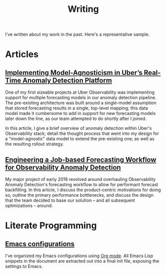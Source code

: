 #+TITLE: Writing
#+URI: /writing

#+OPTIONS: num:nil 

I've written about my work in the past. Here's a representative sample.

* Articles

** [[http://eng.uber.com/anomaly-detection/][Implementing Model-Agnosticism in Uber’s Real-Time Anomaly Detection Platform]]

   One of my first sizeable projects at Uber Observability was implementing
   support for multiple forecasting models in our anomaly detection pipeline. The
   pre-existing architecture was built around a single-model assumption that
   stored forecasting results in a single, top-level mapping; this data model
   made it cumbersome to add in support for new forecasting models later down the
   line, as our team attempted to do shortly after I joined.

   [[file:img/dynamic-thresholds.png]]

   In this article, I give a brief overview of anomaly detection within Uber's
   Observability stack; detail the thought process that went into my design for a
   "model-agnostic" data model to extend the pre-existing one; as well as the
   resulting rollout strategy. 

   #+ATTR_HTML: :width 60% :height 60%
   [[file:img/multi-model.png]]

** [[http://eng.uber.com/observability-anomaly-detection/][Engineering a Job-based Forecasting Workflow for Observability Anomaly Detection]]

   My major project of early 2018 revolved around overhauling Observability
   Anomaly Detection's forecasting workflow to allow for performant forecast
   backfilling. In this article, I discuss the product-centric motivations for
   doing so, outline the primary performance bottlenecks, and discuss the design
   that the team decided to base our solution -- and all subsequent
   optimizations -- around.

   [[file:img/data-pooling.png]]
   
* Literate Programming

** [[https://jjin.info/dotemacs][Emacs configurations]]

   I've organized my Emacs configurations using [[https://orgmode.org/][Org mode]]. All Emacs Lisp
   snippets in the document are extracted out into a final init file, exposing
   the settings to Emacs.

